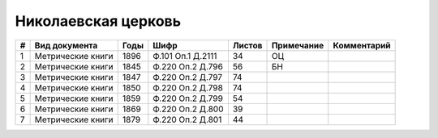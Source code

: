 
.. Church datasheet RST template
.. Autogenerated by cfp-sphinx.py

.. index:: Николаевская церковь

Николаевская церковь
====================

.. list-table::
   :header-rows: 1

   * - #
     - Вид документа
     - Годы
     - Шифр
     - Листов
     - Примечание
     - Комментарий

   * - 1
     - Метрические книги
     - 1896
     - Ф.101 Оп.1 Д.2111
     - 34
     - ОЦ
     - 
   * - 2
     - Метрические книги
     - 1845
     - Ф.220 Оп.2 Д.796
     - 56
     - БН
     - 
   * - 3
     - Метрические книги
     - 1847
     - Ф.220 Оп.2 Д.797
     - 74
     - 
     - 
   * - 4
     - Метрические книги
     - 1850
     - Ф.220 Оп.2 Д.798
     - 74
     - 
     - 
   * - 5
     - Метрические книги
     - 1859
     - Ф.220 Оп.2 Д.799
     - 54
     - 
     - 
   * - 6
     - Метрические книги
     - 1869
     - Ф.220 Оп.2 Д.800
     - 39
     - 
     - 
   * - 7
     - Метрические книги
     - 1879
     - Ф.220 Оп.2 Д.801
     - 44
     - 
     - 


